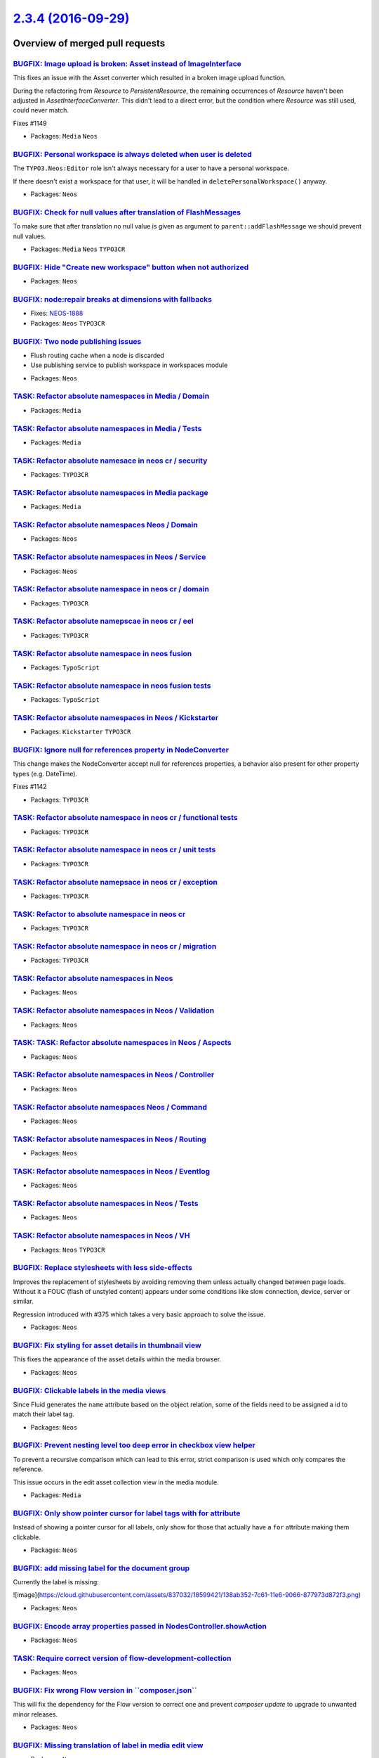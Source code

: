 `2.3.4 (2016-09-29) <https://github.com/neos/neos-development-collection/releases/tag/2.3.4>`_
==============================================================================================

Overview of merged pull requests
~~~~~~~~~~~~~~~~~~~~~~~~~~~~~~~~

`BUGFIX: Image upload is broken: Asset instead of ImageInterface <https://github.com/neos/neos-development-collection/pull/1150>`_
----------------------------------------------------------------------------------------------------------------------------------

This fixes an issue with the Asset converter which resulted in a broken
image upload function.

During the refactoring from `Resource` to `PersistentResource`, the
remaining occurrences of `Resource` haven't been adjusted in
`AssetInterfaceConverter`. This didn't lead to a direct error, but
the condition where `Resource` was still used, could never match.

Fixes #1149

* Packages: ``Media`` ``Neos``

`BUGFIX: Personal workspace is always deleted when user is deleted <https://github.com/neos/neos-development-collection/pull/1140>`_
------------------------------------------------------------------------------------------------------------------------------------

The ``TYPO3.Neos:Editor`` role isn't always necessary for a user to have a personal workspace.

If there doesn't exist a workspace for that user, it will be handled in ``deletePersonalWorkspace()`` anyway.

* Packages: ``Neos``

`BUGFIX: Check for null values after translation of FlashMessages <https://github.com/neos/neos-development-collection/pull/1147>`_
-----------------------------------------------------------------------------------------------------------------------------------

To make sure that after translation no null value is given as argument
to ``parent::addFlashMessage`` we should prevent null values.

* Packages: ``Media`` ``Neos`` ``TYPO3CR``

`BUGFIX: Hide "Create new workspace" button when not authorized <https://github.com/neos/neos-development-collection/pull/676>`_
--------------------------------------------------------------------------------------------------------------------------------

* Packages: ``Neos``

`BUGFIX: node:repair breaks at dimensions with fallbacks <https://github.com/neos/neos-development-collection/pull/755>`_
-------------------------------------------------------------------------------------------------------------------------

* Fixes: `NEOS-1888 <https://jira.neos.io/browse/NEOS-1888>`_
* Packages: ``Neos`` ``TYPO3CR``

`BUGFIX: Two node publishing issues <https://github.com/neos/neos-development-collection/pull/763>`_
----------------------------------------------------------------------------------------------------

- Flush routing cache when a node is discarded
- Use publishing service to publish workspace in workspaces module

* Packages: ``Neos``

`TASK: Refactor absolute namespaces in Media / Domain <https://github.com/neos/neos-development-collection/pull/727>`_
----------------------------------------------------------------------------------------------------------------------

* Packages: ``Media``

`TASK: Refactor absolute namespaces in Media / Tests <https://github.com/neos/neos-development-collection/pull/728>`_
---------------------------------------------------------------------------------------------------------------------

* Packages: ``Media``

`TASK: Refactor absolute namesace in neos cr / security <https://github.com/neos/neos-development-collection/pull/745>`_
------------------------------------------------------------------------------------------------------------------------

* Packages: ``TYPO3CR``

`TASK: Refactor absolute namespaces in Media package <https://github.com/neos/neos-development-collection/pull/726>`_
---------------------------------------------------------------------------------------------------------------------

* Packages: ``Media``

`TASK: Refactor absolute namespaces Neos / Domain <https://github.com/neos/neos-development-collection/pull/734>`_
------------------------------------------------------------------------------------------------------------------

* Packages: ``Neos``

`TASK: Refactor absolute namespaces in Neos / Service <https://github.com/neos/neos-development-collection/pull/732>`_
----------------------------------------------------------------------------------------------------------------------

* Packages: ``Neos``

`TASK: Refactor absolute namespace in neos cr / domain <https://github.com/neos/neos-development-collection/pull/741>`_
-----------------------------------------------------------------------------------------------------------------------

* Packages: ``TYPO3CR``

`TASK: Refactor absolute namepscae in neos cr / eel <https://github.com/neos/neos-development-collection/pull/742>`_
--------------------------------------------------------------------------------------------------------------------

* Packages: ``TYPO3CR``

`TASK: Refactor absolute namespace in neos fusion <https://github.com/neos/neos-development-collection/pull/749>`_
------------------------------------------------------------------------------------------------------------------

* Packages: ``TypoScript``

`TASK: Refactor absolute namespace in neos fusion tests <https://github.com/neos/neos-development-collection/pull/750>`_
------------------------------------------------------------------------------------------------------------------------

* Packages: ``TypoScript``

`TASK: Refactor absolute namespaces in Neos / Kickstarter <https://github.com/neos/neos-development-collection/pull/740>`_
--------------------------------------------------------------------------------------------------------------------------

* Packages: ``Kickstarter`` ``TYPO3CR``

`BUGFIX: Ignore null for references property in NodeConverter <https://github.com/neos/neos-development-collection/pull/1143>`_
-------------------------------------------------------------------------------------------------------------------------------

This change makes the NodeConverter accept null for references properties,
a behavior also present for other property types (e.g. DateTime).

Fixes #1142

* Packages: ``TYPO3CR``

`TASK: Refactor absolute namespace in neos cr / functional tests <https://github.com/neos/neos-development-collection/pull/747>`_
---------------------------------------------------------------------------------------------------------------------------------

* Packages: ``TYPO3CR``

`TASK: Refactor absolute namespace in neos cr / unit tests <https://github.com/neos/neos-development-collection/pull/748>`_
---------------------------------------------------------------------------------------------------------------------------

* Packages: ``TYPO3CR``

`TASK: Refactor absolute namepsace in neos cr / exception <https://github.com/neos/neos-development-collection/pull/743>`_
--------------------------------------------------------------------------------------------------------------------------

* Packages: ``TYPO3CR``

`TASK: Refactor to absolute namespace in neos cr <https://github.com/neos/neos-development-collection/pull/746>`_
-----------------------------------------------------------------------------------------------------------------

* Packages: ``TYPO3CR``

`TASK: Refactor absolute namespace in neos cr / migration <https://github.com/neos/neos-development-collection/pull/744>`_
--------------------------------------------------------------------------------------------------------------------------

* Packages: ``TYPO3CR``

`TASK: Refactor absolute namespaces in Neos <https://github.com/neos/neos-development-collection/pull/739>`_
------------------------------------------------------------------------------------------------------------

* Packages: ``Neos``

`TASK: Refactor absolute namespaces in Neos / Validation <https://github.com/neos/neos-development-collection/pull/738>`_
-------------------------------------------------------------------------------------------------------------------------

* Packages: ``Neos``

`TASK: TASK: Refactor absolute namespaces in Neos / Aspects <https://github.com/neos/neos-development-collection/pull/737>`_
----------------------------------------------------------------------------------------------------------------------------

* Packages: ``Neos``

`TASK: Refactor absolute namespaces in Neos / Controller <https://github.com/neos/neos-development-collection/pull/736>`_
-------------------------------------------------------------------------------------------------------------------------

* Packages: ``Neos``

`TASK: Refactor absolute namespaces Neos / Command <https://github.com/neos/neos-development-collection/pull/735>`_
-------------------------------------------------------------------------------------------------------------------

* Packages: ``Neos``

`TASK: Refactor absolute namespaces in Neos / Routing <https://github.com/neos/neos-development-collection/pull/733>`_
----------------------------------------------------------------------------------------------------------------------

* Packages: ``Neos``

`TASK: Refactor absolute namespaces in Neos / Eventlog <https://github.com/neos/neos-development-collection/pull/731>`_
-----------------------------------------------------------------------------------------------------------------------

* Packages: ``Neos``

`TASK: Refactor absolute namespaces in Neos / Tests <https://github.com/neos/neos-development-collection/pull/730>`_
--------------------------------------------------------------------------------------------------------------------

* Packages: ``Neos``

`TASK: Refactor absolute namespaces in Neos / VH <https://github.com/neos/neos-development-collection/pull/729>`_
-----------------------------------------------------------------------------------------------------------------

* Packages: ``Neos`` ``TYPO3CR``

`BUGFIX: Replace stylesheets with less side-effects <https://github.com/neos/neos-development-collection/pull/764>`_
--------------------------------------------------------------------------------------------------------------------

Improves the replacement of stylesheets by avoiding removing them unless actually changed between page loads. Without it a FOUC (flash of unstyled content) appears under some conditions like slow connection, device, server or similar.

Regression introduced with #375 which takes a very basic approach to solve the issue.

* Packages: ``Neos``

`BUGFIX: Fix styling for asset details in thumbnail view <https://github.com/neos/neos-development-collection/pull/665>`_
-------------------------------------------------------------------------------------------------------------------------

This fixes the appearance of the asset details within the media browser.

* Packages: ``Neos``

`BUGFIX: Clickable labels in the media views <https://github.com/neos/neos-development-collection/pull/761>`_
-------------------------------------------------------------------------------------------------------------

Since Fluid generates the ``name`` attribute based on the object relation, some of the fields need to be assigned a id to match their label tag.

* Packages: ``Neos``

`BUGFIX: Prevent nesting level too deep error in checkbox view helper <https://github.com/neos/neos-development-collection/pull/762>`_
--------------------------------------------------------------------------------------------------------------------------------------

To prevent a recursive comparison which can lead to this error, strict comparison is used which only compares the reference.

This issue occurs in the edit asset collection view in the media module.

* Packages: ``Media``

`BUGFIX: Only show pointer cursor for label tags with for attribute <https://github.com/neos/neos-development-collection/pull/760>`_
------------------------------------------------------------------------------------------------------------------------------------

Instead of showing a pointer cursor for all labels, only show for those that actually have a ``for`` attribute making them clickable.

* Packages: ``Neos``

`BUGFIX: add missing label for the document group <https://github.com/neos/neos-development-collection/pull/758>`_
------------------------------------------------------------------------------------------------------------------

Currently the label is missing:

![image](https://cloud.githubusercontent.com/assets/837032/18599421/138ab352-7c61-11e6-9066-877973d872f3.png)

* Packages: ``Neos``

`BUGFIX: Encode array properties passed in NodesController.showAction <https://github.com/neos/neos-development-collection/pull/751>`_
--------------------------------------------------------------------------------------------------------------------------------------

* Packages: ``Neos``

`TASK: Require correct version of flow-development-collection <https://github.com/neos/neos-development-collection/pull/705>`_
------------------------------------------------------------------------------------------------------------------------------

* Packages: ``Neos``

`BUGFIX: Fix wrong Flow version in \`\`composer.json\`\` <https://github.com/neos/neos-development-collection/pull/719>`_
-------------------------------------------------------------------------------------------------------------------------

This will fix the dependency for the Flow version to correct one and prevent `composer update` to upgrade to unwanted minor releases.

* Packages: ``Neos``

`BUGFIX: Missing translation of label in media edit view <https://github.com/neos/neos-development-collection/pull/721>`_
-------------------------------------------------------------------------------------------------------------------------

* Packages: ``Neos``

`BUGFIX: Add missing translation keys for media actions menu <https://github.com/neos/neos-development-collection/pull/714>`_
-----------------------------------------------------------------------------------------------------------------------------

* Packages: ``Neos``

`BUGFIX: Require Flow 3.3 instead of dev-master <https://github.com/neos/neos-development-collection/pull/720>`_
----------------------------------------------------------------------------------------------------------------

`BUGFIX: Use \`\`NodeData::createShadow\`\` to repair shadow nodes <https://github.com/neos/neos-development-collection/pull/718>`_
-----------------------------------------------------------------------------------------------------------------------------------

* Packages: ``TYPO3CR``

`BUGFIX: Make \`\`NodeData::createShadow\`\` public again <https://github.com/neos/neos-development-collection/pull/717>`_
--------------------------------------------------------------------------------------------------------------------------

The ``NodeData::createShadow`` method was changed to protected
visibility in 2.2, as it is vital to repair certain constellations
of nodes it is changed back to public.

* Packages: ``Neos`` ``TYPO3CR``

`BUGFIX: Use strict comparison in policies and UserService <https://github.com/neos/neos-development-collection/pull/715>`_
---------------------------------------------------------------------------------------------------------------------------

This fixes potential nesting level too deep errors caused
by comparing objects recursively.

* Packages: ``Neos`` ``TYPO3CR``

`BUGFIX: createShadow cannot be called from outside as it's protected <https://github.com/neos/neos-development-collection/pull/690>`_
--------------------------------------------------------------------------------------------------------------------------------------

As this is not possible the call is replaced by code duplicated from
``NodeData`` for now.

* Packages: ``Neos`` ``TYPO3CR``

`TASK: Update contributor list <https://github.com/neos/neos-development-collection/pull/697>`_
-----------------------------------------------------------------------------------------------

* Packages: ``Neos``

`TASK: Non-strings are not valid Json. <https://github.com/neos/neos-development-collection/pull/700>`_
-------------------------------------------------------------------------------------------------------

* Packages: ``Neos``

`BUGFIX: Aloha format options <https://github.com/neos/neos-development-collection/pull/699>`_
----------------------------------------------------------------------------------------------

There internal selectedValue of the tag name selection for aloha get's out of sync when changing via cursor/mouse. Since aloha already handles "changes" to same state well, no need to have this logic again.

NEOS-1883 #close

* Packages: ``Neos``

`BUGFIX: Workspace publishing fails after node:repair <https://github.com/neos/neos-development-collection/pull/706>`_
----------------------------------------------------------------------------------------------------------------------

This change addresses an issue which results in a fatal error caused
by foreign key constraints when a user tries to publish her changes
to another workspace. The root cause is that the task in node:repair
which fixes "unstable" node identifiers of auto-created child nodes
only changes identifiers of nodes in a specific workspace (by default
the "live" workspace) and by that irreversibly disconnects corresponding
nodes in other workspaces.

The fix consists of two parts: First, the "create missing child nodes"
task of node:repair is modified so that node identifiers are always
changed accross all workspaces. Second, there is a new node:repair
task which detects and fixes inconsistencies caused by this bug.

If you experience the symptom described earlier, simply run a
node:repair to fix the inconsistencies.

The steps to reproduce the bug based on the Neos Demo site (as of
August 1st, 2016) are:

1. Log in to the backend and modify the title of the page "Forms". Don't
   publish the change yet.
2. From the command line call node:repair and see that child node
   identifiers are changed.
3. Try to publish the changes to the live workspace.

The UI will report an error which is caused by a failed SQL update.
With this patch applied, the changes should be able to publish without
any errors.

* Packages: ``Media`` ``TYPO3CR``

`BUGFIX: Fix condition in \`getRequestPathByNode\` <https://github.com/neos/neos-development-collection/pull/691>`_
-------------------------------------------------------------------------------------------------------------------

First check that the node is still of type NodeInterface and until then
get the parentPath.

* Packages: ``Neos`` ``NodeTypes``

`TASK: Fixed typos in documention <https://github.com/neos/neos-development-collection/pull/703>`_
--------------------------------------------------------------------------------------------------

@aertmann @hlubek To cleanup also the source of the content for the TS Reference.

* Packages: ``Neos``

`TASK: Add TYPO3.TypoScript:Debug to Reference <https://github.com/neos/neos-development-collection/pull/702>`_
---------------------------------------------------------------------------------------------------------------

* Packages: ``Neos``

`TASK: RelatedNodes template need to be more solid <https://github.com/neos/neos-development-collection/pull/658>`_
-------------------------------------------------------------------------------------------------------------------

This change check if the relatedNode.contextDocumentNode exist before
creating the link. Without this change the editor is in front of
an exception.

* Packages: ``Neos``

`Detailed log <https://github.com/neos/neos-development-collection/compare/2.3.3...2.3.4>`_
~~~~~~~~~~~~~~~~~~~~~~~~~~~~~~~~~~~~~~~~~~~~~~~~~~~~~~~~~~~~~~~~~~~~~~~~~~~~~~~~~~~~~~~~~~~

